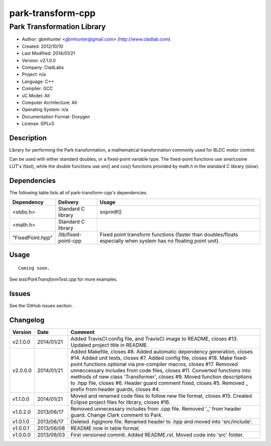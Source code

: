 ============================
park-transform-cpp
============================

---------------------------
Park Transformation Library
---------------------------

.. image:: https://api.travis-ci.org/gbmhunter/park-tranform-cpp.png?branch=master   
	:target: https://travis-ci.org/gbmhunter/park-transform-cpp

- Author: gbmhunter <gbmhunter@gmail.com> (http://www.cladlab.com)
- Created: 2012/10/10
- Last Modified: 2014/01/21
- Version: v2.1.0.0
- Company: CladLabs
- Project: n/a
- Language: C++
- Compiler: GCC	
- uC Model: All
- Computer Architecture: All
- Operating System: n/a
- Documentation Format: Doxygen
- License: GPLv3

Description
-----------

Library for performing the Park transformation, a mathematical transformation commonly used for BLDC motor control.

Can be used with either standard doubles, or a fixed-point variable type. The fixed-point functions use sine/cosine LUT's (fast), while the double functions use sin() and cos() functions provided by math.h in the standard C library (slow).

Dependencies
---------------------
	
The following table lists all of park-transform-cpp's dependencies.

====================== ==================== ======================================================================
Dependency             Delivery             Usage
====================== ==================== ======================================================================
<stdio.h>              Standard C library   snprintf()
<math.h>               Standard C library
"FixedPoint.hpp"       /lib/fixed-point-cpp Fixed point transform functions (faster than doubles/floats especially when system has no floating point unit).
====================== ==================== ======================================================================


Usage
-----

::
	
	Coming soon.
	
See `test/ParkTransformTest.cpp` for more examples.
	
Issues
------

See the GitHub issues section.
	
Changelog
---------

======== ========== ==========================================================================================================
Version  Date       Comment
======== ========== ==========================================================================================================
v2.1.0.0 2014/01/21 Added TravisCI config file, and TravisCI image to README, closes #13. Updated project title in README.
v2.0.0.0 2014/01/21 Added Makefile, closes #8. Added automatic dependency generation, closes #14. Added unit tests, closes #7. Added config file, closes #18. Make fixed-point functions optional via pre-compiler macros, closes #17. Removed unneccessary includes from code files, closes #11. Converted functions into methods of new class 'Transformer', closes #9. Moved function descriptions to .hpp file, closes #6. Header guard comment fixed, closes #5. Removed _ prefix from header guards, closes #4.
v1.1.0.0 2014/01/21 Moved and renamed code files to follow new file format, closes #15. Created Eclipse project files for library, closes #16.
v1.0.2.0 2013/06/17 Removed unnecessary includes from .cpp file. Removed '_' from header guard. Change Clark comment to Park.
v1.0.1.0 2013/06/17 Deleted .hgignore file. Renamed header to .hpp and moved into 'src/include'.
v1.0.0.1 2013/06/08 README now in table format.
v1.0.0.0 2013/06/03 First versioned commit. Added README.rst. Moved code into 'src' folder.
======== ========== ==========================================================================================================